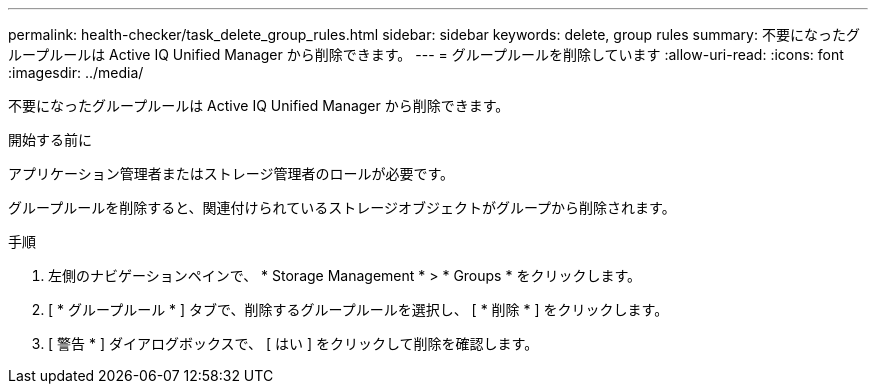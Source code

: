 ---
permalink: health-checker/task_delete_group_rules.html 
sidebar: sidebar 
keywords: delete, group rules 
summary: 不要になったグループルールは Active IQ Unified Manager から削除できます。 
---
= グループルールを削除しています
:allow-uri-read: 
:icons: font
:imagesdir: ../media/


[role="lead"]
不要になったグループルールは Active IQ Unified Manager から削除できます。

.開始する前に
アプリケーション管理者またはストレージ管理者のロールが必要です。

グループルールを削除すると、関連付けられているストレージオブジェクトがグループから削除されます。

.手順
. 左側のナビゲーションペインで、 * Storage Management * > * Groups * をクリックします。
. [ * グループルール * ] タブで、削除するグループルールを選択し、 [ * 削除 * ] をクリックします。
. [ 警告 * ] ダイアログボックスで、 [ はい ] をクリックして削除を確認します。

